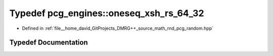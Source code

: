 .. _exhale_typedef_namespacepcg__engines_1a09a743d6bb79006f45099969a6c6f78f:

Typedef pcg_engines::oneseq_xsh_rs_64_32
========================================

- Defined in :ref:`file__home_david_GitProjects_DMRG++_source_math_rnd_pcg_random.hpp`


Typedef Documentation
---------------------


.. doxygentypedef:: pcg_engines::oneseq_xsh_rs_64_32
